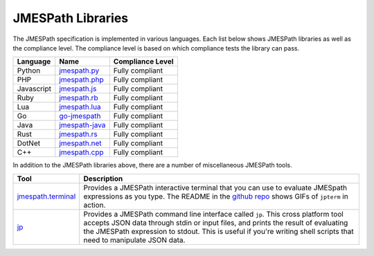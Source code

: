 ==================
JMESPath Libraries
==================

The JMESPath specification is implemented in various languages.  Each list
below shows JMESPath libraries as well as the compliance level.  The compliance
level is based on which compliance tests the library can pass.


.. cssclass:: table

.. list-table::
  :header-rows: 1

  * - Language
    - Name
    - Compliance Level
  * - Python
    - `jmespath.py <https://github.com/jmespath/jmespath.py>`__
    - Fully compliant
  * - PHP
    - `jmespath.php <https://github.com/jmespath/jmespath.php>`__
    - Fully compliant
  * - Javascript
    - `jmespath.js <https://github.com/jmespath/jmespath.js>`__
    - Fully compliant
  * - Ruby
    - `jmespath.rb <https://github.com/trevorrowe/jmespath.rb>`__
    - Fully compliant
  * - Lua
    - `jmespath.lua <https://github.com/jmespath/jmespath.lua>`__
    - Fully compliant
  * - Go
    - `go-jmespath <https://github.com/jmespath/go-jmespath>`__
    - Fully compliant
  * - Java
    - `jmespath-java <https://github.com/burtcorp/jmespath-java>`__
    - Fully compliant
  * - Rust
    - `jmespath.rs <https://github.com/mtdowling/jmespath.rs>`__
    - Fully compliant
  * - DotNet
    - `jmespath.net <https://github.com/jdevillard/JmesPath.Net>`__
    - Fully compliant
  * - C++
    - `jmespath.cpp <https://github.com/robertmrk/jmespath.cpp>`__
    - Fully compliant

In addition to the JMESPath libraries above, there are a number of
miscellaneous JMESPath tools.

.. cssclass:: table

.. list-table::
  :header-rows: 1

  * - Tool
    - Description
  * - `jmespath.terminal <https://github.com/jmespath/jmespath.terminal>`__
    - Provides a JMESPath interactive terminal that you can use to evaluate
      JMESpath expressions as you type.  The README in the
      `github repo <https://github.com/jmespath/jmespath.terminal>`__ shows
      GIFs of ``jpterm`` in action.
  * - `jp <https://github.com/jmespath/jp>`__
    - Provides a JMESPath command line interface called ``jp``.
      This cross platform tool accepts JSON data through stdin or input files,
      and prints the result of evaluating the JMESPath expression to stdout.
      This is useful if you're writing shell scripts that need to manipulate
      JSON data.
